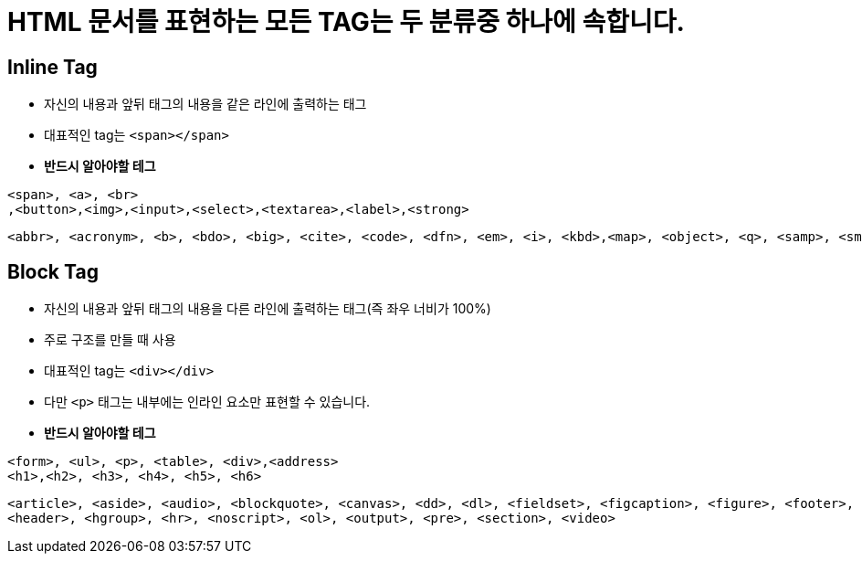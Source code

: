 = HTML 문서를 표현하는 모든 TAG는 두 분류중 하나에 속합니다.

== Inline Tag

* 자신의 내용과 앞뒤 태그의 내용을 같은 라인에 출력하는 태그
* 대표적인 tag는 `<span></span>`

* *반드시 알아야할 테그*

[source,html]
----
<span>, <a>, <br>
,<button>,<img>,<input>,<select>,<textarea>,<label>,<strong>

----

[source,html]
----
<abbr>, <acronym>, <b>, <bdo>, <big>, <cite>, <code>, <dfn>, <em>, <i>, <kbd>,<map>, <object>, <q>, <samp>, <small>, <script>,<sub>, <sup>,<tt>, <var>
----

== Block Tag

* 자신의 내용과 앞뒤 태그의 내용을 다른 라인에 출력하는 태그(즉 좌우 너비가 100%)
* 주로 구조를 만들 때 사용
* 대표적인 tag는 `<div></div>`
* 다만 `<p>` 태그는 내부에는 인라인 요소만 표현할 수 있습니다.

* *반드시 알아야할 테그*

[source,html]
----
<form>, <ul>, <p>, <table>, <div>,<address>
<h1>,<h2>, <h3>, <h4>, <h5>, <h6>
----

[source,html]
----
<article>, <aside>, <audio>, <blockquote>, <canvas>, <dd>, <dl>, <fieldset>, <figcaption>, <figure>, <footer>,
<header>, <hgroup>, <hr>, <noscript>, <ol>, <output>, <pre>, <section>, <video>
----